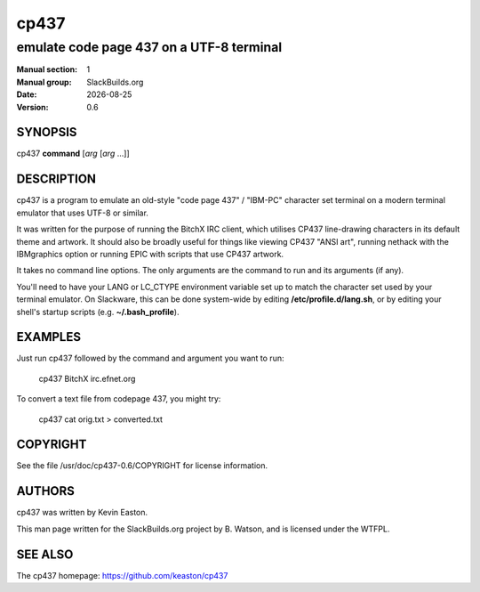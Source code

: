 .. RST source for cp437(1) man page. Convert with:
..   rst2man.py cp437.rst > cp437.1
.. rst2man.py comes from the SBo development/docutils package.

.. |version| replace:: 0.6
.. |date| date::

=====
cp437
=====

-----------------------------------------
emulate code page 437 on a UTF-8 terminal
-----------------------------------------

:Manual section: 1
:Manual group: SlackBuilds.org
:Date: |date|
:Version: |version|

SYNOPSIS
========

cp437 **command** [*arg* [*arg* ...]]

DESCRIPTION
===========

cp437 is a program to emulate an old-style "code page 437" / "IBM-PC"
character set terminal on a modern terminal emulator that uses UTF-8
or similar.

It was written for the purpose of running the BitchX IRC client, which utilises
CP437 line-drawing characters in its default theme and artwork.  It should
also be broadly useful for things like viewing CP437 "ANSI art", running
nethack with the IBMgraphics option or running EPIC with scripts that use CP437
artwork.

It takes no command line options. The only arguments are the command to run
and its arguments (if any).

You'll need to have your LANG or LC_CTYPE environment variable
set up to match the character set used by your terminal
emulator. On Slackware, this can be done system-wide by editing
**/etc/profile.d/lang.sh**, or by editing your shell's startup scripts
(e.g. **~/.bash_profile**).

EXAMPLES
========

Just run cp437 followed by the command and argument you want to run:

  cp437 BitchX irc.efnet.org

To convert a text file from codepage 437, you might try:

  cp437 cat orig.txt > converted.txt

COPYRIGHT
=========

See the file /usr/doc/cp437-|version|/COPYRIGHT for license information.

AUTHORS
=======

cp437 was written by Kevin Easton.

This man page written for the SlackBuilds.org project
by B. Watson, and is licensed under the WTFPL.

SEE ALSO
========

The cp437 homepage: https://github.com/keaston/cp437
